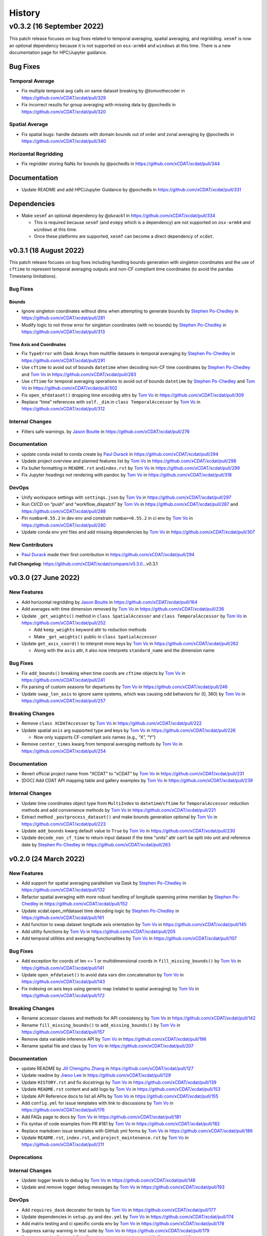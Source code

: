 =======
History
=======

v0.3.2 (16 September 2022)
==========================

This patch release focuses on bug fixes related to temporal averaging,
spatial averaging, and regridding. ``xesmf`` is now an optional
dependency because it is not supported on ``osx-arm64`` and ``windows``
at this time. There is a new documentation page for HPC/Jupyter
guidance.

Bug Fixes
---------

Temporal Average
~~~~~~~~~~~~~~~~

-  Fix multiple temporal avg calls on same dataset breaking by
   @tomvothecoder in https://github.com/xCDAT/xcdat/pull/329
-  Fix incorrect results for group averaging with missing data by
   @pochedls in https://github.com/xCDAT/xcdat/pull/320

Spatial Average
~~~~~~~~~~~~~~~

-  Fix spatial bugs: handle datasets with domain bounds out of order and
   zonal averaging by @pochedls in
   https://github.com/xCDAT/xcdat/pull/340

Horizontal Regridding
~~~~~~~~~~~~~~~~~~~~~

-  Fix regridder storing NaNs for bounds by @pochedls in
   https://github.com/xCDAT/xcdat/pull/344

Documentation
-------------

-  Update README and add HPC/Jupyter Guidance by @pochedls in
   https://github.com/xCDAT/xcdat/pull/331

Dependencies
------------

-  Make ``xesmf`` an optional dependency by @durack1 in
   https://github.com/xCDAT/xcdat/pull/334

   -  This is required because ``xesmf`` (and ``esmpy`` which is a
      dependency) are not supported on ``osx-arm64`` and ``windows`` at
      this time.
   -  Once these platforms are supported, ``xesmf`` can become a direct
      dependency of ``xcdat``.

v0.3.1 (18 August 2022)
-----------------------

This patch release focuses on bug fixes including handling bounds generation with singleton coordinates and the use of ``cftime``
to represent temporal averaging outputs and non-CF compliant time coordinates (to avoid the pandas Timestamp limitations).

Bug Fixes
~~~~~~~~~

Bounds
^^^^^^

-  Ignore singleton coordinates without dims when attempting to generate
   bounds by `Stephen Po-Chedley <https://github.com/pochedls>`__ in
   https://github.com/xCDAT/xcdat/pull/281
-  Modify logic to not throw error for singleton coordinates (with no
   bounds) by `Stephen Po-Chedley <https://github.com/pochedls>`__ in
   https://github.com/xCDAT/xcdat/pull/313

Time Axis and Coordinates
^^^^^^^^^^^^^^^^^^^^^^^^^

-  Fix ``TypeError`` with Dask Arrays from multifile datasets in
   temporal averaging by `Stephen
   Po-Chedley <https://github.com/pochedls>`__ in
   https://github.com/xCDAT/xcdat/pull/291
-  Use ``cftime`` to avoid out of bounds ``datetime`` when decoding
   non-CF time coordinates by `Stephen
   Po-Chedley <https://github.com/pochedls>`__ and `Tom
   Vo <https://github.com/tomvothecoder>`__ in
   https://github.com/xCDAT/xcdat/pull/283
-  Use ``cftime`` for temporal averaging operations to avoid out of
   bounds ``datetime`` by `Stephen
   Po-Chedley <https://github.com/pochedls>`__ and `Tom
   Vo <https://github.com/tomvothecoder>`__ in
   https://github.com/xCDAT/xcdat/pull/302
-  Fix ``open_mfdataset()`` dropping time encoding attrs by `Tom
   Vo <https://github.com/tomvothecoder>`__ in
   https://github.com/xCDAT/xcdat/pull/309
-  Replace “time” references with ``self._dim`` in
   ``class TemporalAccessor`` by `Tom
   Vo <https://github.com/tomvothecoder>`__ in
   https://github.com/xCDAT/xcdat/pull/312

Internal Changes
~~~~~~~~~~~~~~~~

-  Filters safe warnings. by `Jason
   Boutte <https://github.com/jasonb5>`__ in
   https://github.com/xCDAT/xcdat/pull/276

Documentation
~~~~~~~~~~~~~

-  update conda install to conda create by `Paul
   Durack <https://github.com/durack1>`__ in
   https://github.com/xCDAT/xcdat/pull/294
-  Update project overview and planned features list by `Tom
   Vo <https://github.com/tomvothecoder>`__ in
   https://github.com/xCDAT/xcdat/pull/298
-  Fix bullet formatting in ``README.rst`` and\ ``index.rst`` by `Tom
   Vo <https://github.com/tomvothecoder>`__ in
   https://github.com/xCDAT/xcdat/pull/299
-  Fix Jupyter headings not rendering with pandoc by `Tom
   Vo <https://github.com/tomvothecoder>`__ in
   https://github.com/xCDAT/xcdat/pull/318

DevOps
~~~~~~

-  Unify workspace settings with ``settings.json`` by `Tom
   Vo <https://github.com/tomvothecoder>`__ in
   https://github.com/xCDAT/xcdat/pull/297

-  Run CI/CD on “push” and “workflow_dispatch” by `Tom
   Vo <https://github.com/tomvothecoder>`__ in
   https://github.com/xCDAT/xcdat/pull/287 and
   https://github.com/xCDAT/xcdat/pull/288

-  Pin ``numba=0.55.2`` in dev env and constrain ``numba>=0.55.2`` in ci
   env by `Tom Vo <https://github.com/tomvothecoder>`__ in
   https://github.com/xCDAT/xcdat/pull/280

-  Update conda env yml files and add missing dependencies by `Tom
   Vo <https://github.com/tomvothecoder>`__ in
   https://github.com/xCDAT/xcdat/pull/307

New Contributors
~~~~~~~~~~~~~~~~

-  `Paul Durack <https://github.com/durack1>`__ made their first
   contribution in https://github.com/xCDAT/xcdat/pull/294

**Full Changelog**: https://github.com/xCDAT/xcdat/compare/v0.3.0…v0.3.1

v0.3.0 (27 June 2022)
------------------------

New Features
~~~~~~~~~~~~

-  Add horizontal regridding by `Jason Boutte <https://github.com/jasonb5>`__ in
   https://github.com/xCDAT/xcdat/pull/164
-  Add averages with time dimension removed by `Tom Vo <https://github.com/tomvothecoder>`__ in
   https://github.com/xCDAT/xcdat/pull/236
-  Update ``_get_weights()`` method in ``class SpatialAccessor`` and
   ``class TemporalAccessor`` by `Tom Vo <https://github.com/tomvothecoder>`__ in
   https://github.com/xCDAT/xcdat/pull/252

   -  Add ``keep_weights`` keyword attr to reduction methods
   -  Make ``_get_weights()`` public in ``class SpatialAccessor``

-  Update ``get_axis_coord()`` to interpret more keys by `Tom Vo <https://github.com/tomvothecoder>`__
   in https://github.com/xCDAT/xcdat/pull/262

   -  Along with the ``axis`` attr, it also now interprets
      ``standard_name`` and the dimension name

Bug Fixes
~~~~~~~~~

-  Fix ``add_bounds()`` breaking when time coords are ``cftime`` objects
   by `Tom Vo <https://github.com/tomvothecoder>`__ in https://github.com/xCDAT/xcdat/pull/241
-  Fix parsing of custom seasons for departures by `Tom Vo <https://github.com/tomvothecoder>`__ in
   https://github.com/xCDAT/xcdat/pull/246
-  Update ``swap_lon_axis`` to ignore same systems, which was causing
   odd behaviors for (0, 360) by `Tom Vo <https://github.com/tomvothecoder>`__ in
   https://github.com/xCDAT/xcdat/pull/257

Breaking Changes
~~~~~~~~~~~~~~~~

-  Remove ``class XCDATAccessor`` by `Tom Vo <https://github.com/tomvothecoder>`__ in
   https://github.com/xCDAT/xcdat/pull/222
-  Update spatial ``axis`` arg supported type and keys by `Tom Vo <https://github.com/tomvothecoder>`__
   in https://github.com/xCDAT/xcdat/pull/226

   -  Now only supports CF-compliant axis names (e.g., “X”, “Y”)

-  Remove ``center_times`` kwarg from temporal averaging methods by
   `Tom Vo <https://github.com/tomvothecoder>`__ in https://github.com/xCDAT/xcdat/pull/254

Documentation
~~~~~~~~~~~~~

-  Revert official project name from “XCDAT” to “xCDAT” by
   `Tom Vo <https://github.com/tomvothecoder>`__ in https://github.com/xCDAT/xcdat/pull/231
-  [DOC] Add CDAT API mapping table and gallery examples by
   `Tom Vo <https://github.com/tomvothecoder>`__ in https://github.com/xCDAT/xcdat/pull/239

Internal Changes
~~~~~~~~~~~~~~~~

-  Update time coordinates object type from ``MultiIndex`` to
   ``datetime``/``cftime`` for ``TemporalAccessor`` reduction methods
   and add convenience methods by `Tom Vo <https://github.com/tomvothecoder>`__ in
   https://github.com/xCDAT/xcdat/pull/221
-  Extract method ``_postprocess_dataset()`` and make bounds generation
   optional by `Tom Vo <https://github.com/tomvothecoder>`__ in https://github.com/xCDAT/xcdat/pull/223
-  Update ``add_bounds`` kwarg default value to ``True`` by
   `Tom Vo <https://github.com/tomvothecoder>`__ in https://github.com/xCDAT/xcdat/pull/230
-  Update ``decode_non_cf_time`` to return input dataset if the time
   “units” attr can’t be split into unit and reference date by `Stephen Po-Chedley <https://github.com/pochedls>`__
   in https://github.com/xCDAT/xcdat/pull/263

v0.2.0 (24 March 2022)
------------------------

New Features
~~~~~~~~~~~~

-  Add support for spatial averaging parallelism via Dask by `Stephen Po-Chedley <https://github.com/pochedls>`__
   in https://github.com/xCDAT/xcdat/pull/132
-  Refactor spatial averaging with more robust handling of longitude
   spanning prime meridian by `Stephen Po-Chedley <https://github.com/pochedls>`__ in
   https://github.com/xCDAT/xcdat/pull/152
-  Update xcdat.open_mfdataset time decoding logic by `Stephen Po-Chedley <https://github.com/pochedls>`__ in
   https://github.com/xCDAT/xcdat/pull/161
-  Add function to swap dataset longitude axis orientation by
   `Tom Vo <https://github.com/tomvothecoder>`__ in https://github.com/xCDAT/xcdat/pull/145
-  Add utility functions by `Tom Vo <https://github.com/tomvothecoder>`__ in
   https://github.com/xCDAT/xcdat/pull/205
-  Add temporal utilities and averaging functionalities by
   `Tom Vo <https://github.com/tomvothecoder>`__ in https://github.com/xCDAT/xcdat/pull/107

Bug Fixes
~~~~~~~~~

-  Add exception for coords of len <= 1 or multidimensional coords in
   ``fill_missing_bounds()`` by `Tom Vo <https://github.com/tomvothecoder>`__ in
   https://github.com/xCDAT/xcdat/pull/141
-  Update ``open_mfdataset()`` to avoid data vars dim concatenation by
   `Tom Vo <https://github.com/tomvothecoder>`__ in https://github.com/xCDAT/xcdat/pull/143
-  Fix indexing on axis keys using generic map (related to spatial
   averaging) by `Tom Vo <https://github.com/tomvothecoder>`__ in
   https://github.com/xCDAT/xcdat/pull/172

Breaking Changes
~~~~~~~~~~~~~~~~

-  Rename accessor classes and methods for API consistency by
   `Tom Vo <https://github.com/tomvothecoder>`__ in https://github.com/xCDAT/xcdat/pull/142
-  Rename ``fill_missing_bounds()`` to ``add_missing_bounds()`` by
   `Tom Vo <https://github.com/tomvothecoder>`__ in https://github.com/xCDAT/xcdat/pull/157
-  Remove data variable inference API by `Tom Vo <https://github.com/tomvothecoder>`__ in
   https://github.com/xCDAT/xcdat/pull/196
-  Rename spatial file and class by `Tom Vo <https://github.com/tomvothecoder>`__ in
   https://github.com/xCDAT/xcdat/pull/207

Documentation
~~~~~~~~~~~~~

-  update README by `Jill Chengzhu Zhang <https://github.com/chengzhuzhang>`__ in
   https://github.com/xCDAT/xcdat/pull/127
-  Update readme by `Jiwoo Lee <https://github.com/lee1043>`__ in https://github.com/xCDAT/xcdat/pull/129
-  Update ``HISTORY.rst`` and fix docstrings by `Tom Vo <https://github.com/tomvothecoder>`__ in
   https://github.com/xCDAT/xcdat/pull/139
-  Update ``README.rst`` content and add logo by `Tom Vo <https://github.com/tomvothecoder>`__ in
   https://github.com/xCDAT/xcdat/pull/153
-  Update API Reference docs to list all APIs by `Tom Vo <https://github.com/tomvothecoder>`__ in
   https://github.com/xCDAT/xcdat/pull/155
-  Add ``config.yml`` for issue templates with link to discussions by
   `Tom Vo <https://github.com/tomvothecoder>`__ in https://github.com/xCDAT/xcdat/pull/176
-  Add FAQs page to docs by `Tom Vo <https://github.com/tomvothecoder>`__ in
   https://github.com/xCDAT/xcdat/pull/181
-  Fix syntax of code examples from PR #181 by `Tom Vo <https://github.com/tomvothecoder>`__ in
   https://github.com/xCDAT/xcdat/pull/182
-  Replace markdown issue templates with GitHub yml forms by
   `Tom Vo <https://github.com/tomvothecoder>`__ in https://github.com/xCDAT/xcdat/pull/186
-  Update ``README.rst``, ``index.rst``, and ``project_maintenance.rst``
   by `Tom Vo <https://github.com/tomvothecoder>`__ in https://github.com/xCDAT/xcdat/pull/211

Deprecations
~~~~~~~~~~~~

Internal Changes
~~~~~~~~~~~~~~~~

-  Update logger levels to debug by `Tom Vo <https://github.com/tomvothecoder>`__ in
   https://github.com/xCDAT/xcdat/pull/148
-  Update and remove logger debug messages by `Tom Vo <https://github.com/tomvothecoder>`__ in
   https://github.com/xCDAT/xcdat/pull/193

DevOps
~~~~~~

-  Add ``requires_dask`` decorator for tests by `Tom Vo <https://github.com/tomvothecoder>`__ in
   https://github.com/xCDAT/xcdat/pull/177
-  Update dependencies in ``setup.py`` and ``dev.yml`` by `Tom Vo <https://github.com/tomvothecoder>`__
   in https://github.com/xCDAT/xcdat/pull/174
-  Add matrix testing and ci specific conda env by `Tom Vo <https://github.com/tomvothecoder>`__ in
   https://github.com/xCDAT/xcdat/pull/178
-  Suppress xarray warning in test suite by `Tom Vo <https://github.com/tomvothecoder>`__ in
   https://github.com/xCDAT/xcdat/pull/179
-  Drop support for Python 3.7 by `Tom Vo <https://github.com/tomvothecoder>`__ in
   https://github.com/xCDAT/xcdat/pull/187
-  Update conda env dependencies by `Tom Vo <https://github.com/tomvothecoder>`__ in
   https://github.com/xCDAT/xcdat/pull/189
-  Add deps to ``pre-commit`` ``mypy`` and fix issues by `Tom Vo <https://github.com/tomvothecoder>`__
   in https://github.com/xCDAT/xcdat/pull/191
-  Add ``matplotlib`` to dev env, update ``ci.yml`` and add Python 3.10
   to build workflow by `Tom Vo <https://github.com/tomvothecoder>`__ in
   https://github.com/xCDAT/xcdat/pull/203
-  Replace conda with mamba in rtd build by `Tom Vo <https://github.com/tomvothecoder>`__ in
   https://github.com/xCDAT/xcdat/pull/209

New Contributors
~~~~~~~~~~~~~~~~

-  `Jill Chengzhu Zhang <https://github.com/chengzhuzhang>`__ made their first contribution in
   https://github.com/xCDAT/xcdat/pull/127
-  `Jiwoo Lee <https://github.com/lee1043>`__ made their first contribution in
   https://github.com/xCDAT/xcdat/pull/129
-  `Stephen Po-Chedley <https://github.com/pochedls>`__ made their first contribution in
   https://github.com/xCDAT/xcdat/pull/132

**Full Changelog**:
https://github.com/xCDAT/xcdat/compare/v0.1.0...v0.2.0

v0.1.0 (7 October 2021)
------------------------

New Features
~~~~~~~~~~~~

-  Add geospatial averaging API through
   ``DatasetSpatialAverageAccessor`` class by `Stephen Po-Chedley <https://github.com/pochedls>`__ and
   `Tom Vo <https://github.com/tomvothecoder>`__ in #87

   -  Does not support parallelism with Dask yet

-  Add wrappers for xarray's ``open_dataset`` and ``open_mfdataset`` to
   apply common operations such as:

   -  If the dataset has a time dimension, decode both CF and non-CF
      time units
   -  Generate bounds for supported coordinates if they don’t exist
   -  Option to limit the Dataset to a single regular (non-bounds) data
      variable while retaining any bounds data variables

-  Add ``DatasetBoundsAccessor`` class for filling missing bounds,
   returning mapping of bounds, returning names of bounds keys
-  Add ``BoundsAccessor`` class for accessing xcdat public methods
   from other accessor classes

   -  This will be probably be the API endpoint for most users, unless
      they prefer importing the individual accessor classes

-  Add ability to infer data variables in xcdat APIs based on the
   "xcdat_infer" Dataset attr

   -  This attr is set in ``xcdat.open_dataset()``,
      ``xcdat_mfdataset()``, or manually

-  Utilizes ``cf_xarray`` package
   (https://github.com/xarray-contrib/cf-xarray)


Documentation
~~~~~~~~~~~~~

-  Visit the docs here:
   https://xcdat.readthedocs.io/en/latest/index.html

DevOps
~~~~~~

-  100% code coverage (https://app.codecov.io/gh/xCDAT/xcdat)
-  GH Actions for CI/CD build (https://github.com/xCDAT/xcdat/actions)
-  Pytest and pytest-cov for test suite

**Full Changelog**: https://github.com/xCDAT/xcdat/commits/v0.1.0
